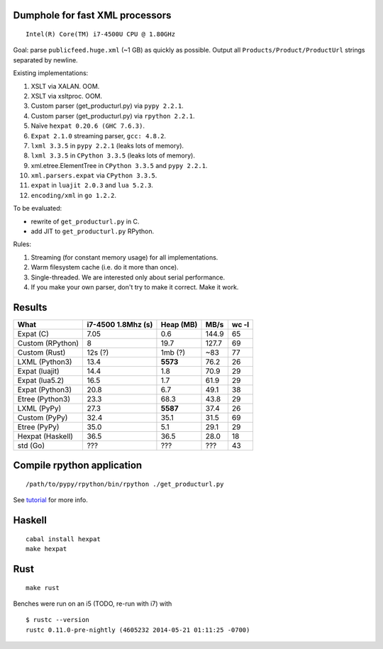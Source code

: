Dumphole for fast XML processors
================================

::

    Intel(R) Core(TM) i7-4500U CPU @ 1.80GHz

Goal: parse ``publicfeed.huge.xml`` (~1 GB) as quickly as possible. Output all
``Products/Product/ProductUrl`` strings separated by newline.

Existing implementations:

1. XSLT via XALAN. OOM.
2. XSLT via xsltproc. OOM.
3. Custom parser (get_producturl.py) via ``pypy 2.2.1``.
4. Custom parser (get_producturl.py) via ``rpython 2.2.1``.
5. Naïve ``hexpat 0.20.6 (GHC 7.6.3)``.
6. ``Expat 2.1.0`` streaming parser, ``gcc: 4.8.2``.
7. ``lxml 3.3.5`` in ``pypy 2.2.1`` (leaks lots of memory).
8. ``lxml 3.3.5`` in ``CPython 3.3.5`` (leaks lots of memory).
9. xml.etree.ElementTree in ``CPython 3.3.5`` and ``pypy 2.2.1``.
10. ``xml.parsers.expat`` via ``CPython 3.3.5``.
11. ``expat`` in ``luajit 2.0.3`` and ``lua 5.2.3``.
12. ``encoding/xml`` in ``go 1.2.2``.

To be evaluated:

* rewrite of ``get_producturl.py`` in C.
* add JIT to ``get_producturl.py`` RPython.

Rules:

1. Streaming (for constant memory usage) for all implementations.
2. Warm filesystem cache (i.e. do it more than once).
3. Single-threaded. We are interested only about serial performance.
4. If you make your own parser, don't try to make it correct. Make it work.

Results
=======

================ ================== ============ ===== =====
What             i7-4500 1.8Mhz (s) Heap (MB)    MB/s  wc -l
================ ================== ============ ===== =====
Expat (C)        7.05               0.6          144.9 65
Custom (RPython) 8                  19.7         127.7 69
Custom (Rust)    12s (?)            1mb (?)      ~83   77
LXML (Python3)   13.4               **5573**     76.2  26
Expat (luajit)   14.4               1.8          70.9  29
Expat (lua5.2)   16.5               1.7          61.9  29
Expat (Python3)  20.8               6.7          49.1  38
Etree (Python3)  23.3               68.3         43.8  29
LXML (PyPy)      27.3               **5587**     37.4  26
Custom (PyPy)    32.4               35.1         31.5  69
Etree (PyPy)     35.0               5.1          29.1  29
Hexpat (Haskell) 36.5               36.5         28.0  18
std (Go)         ???                ???          ???   43
================ ================== ============ ===== =====

Compile rpython application
===========================

::

  /path/to/pypy/rpython/bin/rpython ./get_producturl.py

See `tutorial`_ for more info.

.. _tutorial: http://morepypy.blogspot.nl/2011/04/tutorial-writing-interpreter-with-pypy.html

Haskell
=======

::

    cabal install hexpat
    make hexpat

Rust
====

::

    make rust

Benches were run on an i5 (TODO, re-run with i7) with

::

    $ rustc --version
    rustc 0.11.0-pre-nightly (4605232 2014-05-21 01:11:25 -0700)
